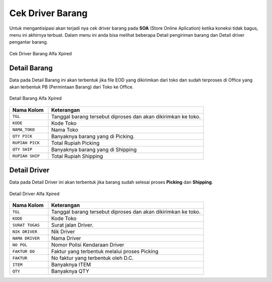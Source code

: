 Cek Driver Barang
=================

Untuk mengantisipasi akan terjadi nya cek driver barang pada **SOA** (Store Online Aplication) ketika koneksi tidak bagus, menu ini akhirnya terbuat. Dalam menu ini anda bisa melihat beberapa Detail pengiriman barang dan Detail driver pengantar barang. 

.. figure:: img/bantuan/cek_driver_barang.png
    :align: center

    Cek Driver Barang Alfa Xpired

Detail Barang
-------------

Data pada Detail Barang ini akan terbentuk jika file EOD yang dikirimkan dari toko dan sudah terproses di Office yang akan terbentuk PB (Permintaan Barang) dari Toko ke Office.

.. figure:: img/bantuan/cek_driver_barang_barang.png
    :align: center

    Detail Barang Alfa Xpired
	
	

.. list-table:: 
   :widths: 20 80
   :header-rows: 1

   * - Nama Kolom
     - Keterangan
   * - ``TGL``
     - Tanggal barang tersebut diproses dan akan dikirimkan ke toko.
   * - ``KODE``
     - Kode Toko
   * - ``NAMA_TOKO``
     - Nama Toko
   * - ``QTY PICK``
     - Banyaknya barang yang di Picking.
   * - ``RUPIAH PICK``
     - Total Rupiah Picking
   * - ``QTY SHIP``
     - Banyaknya barang yang di Shipping
   * - ``RUPIAH SHIP``
     - Total Rupiah Shipping


Detail Driver
-------------

Data pada Detail Driver ini akan terbentuk jika barang sudah selesai proses **Picking** dan **Shipping**.

.. figure:: img/bantuan/cek_driver_barang_driver.png
    :align: center

    Detail Driver Alfa Xpired

.. list-table:: 
   :widths: 20 80
   :header-rows: 1

   * - Nama Kolom
     - Keterangan
   * - ``TGL``
     - Tanggal barang tersebut diproses dan akan dikirimkan ke toko.
   * - ``KODE``
     - Kode Toko
   * - ``SURAT TUGAS``
     - Surat jalan Driver.
   * - ``NIK DRIVER``
     - Nik Driver
   * - ``NAMA DRIVER``
     - Nama Driver
   * - ``NO POL``
     - Nomor Polisi Kendaraan Driver
   * - ``FAKTUR DO``
     - Faktur yang terbentuk melalui proses Picking
   * - ``FAKTUR``
     - No faktur yang terbentuk oleh D.C.
   * - ``ITEM``
     - Banyaknya ITEM
   * - ``QTY``
     - Banyaknya QTY
     



